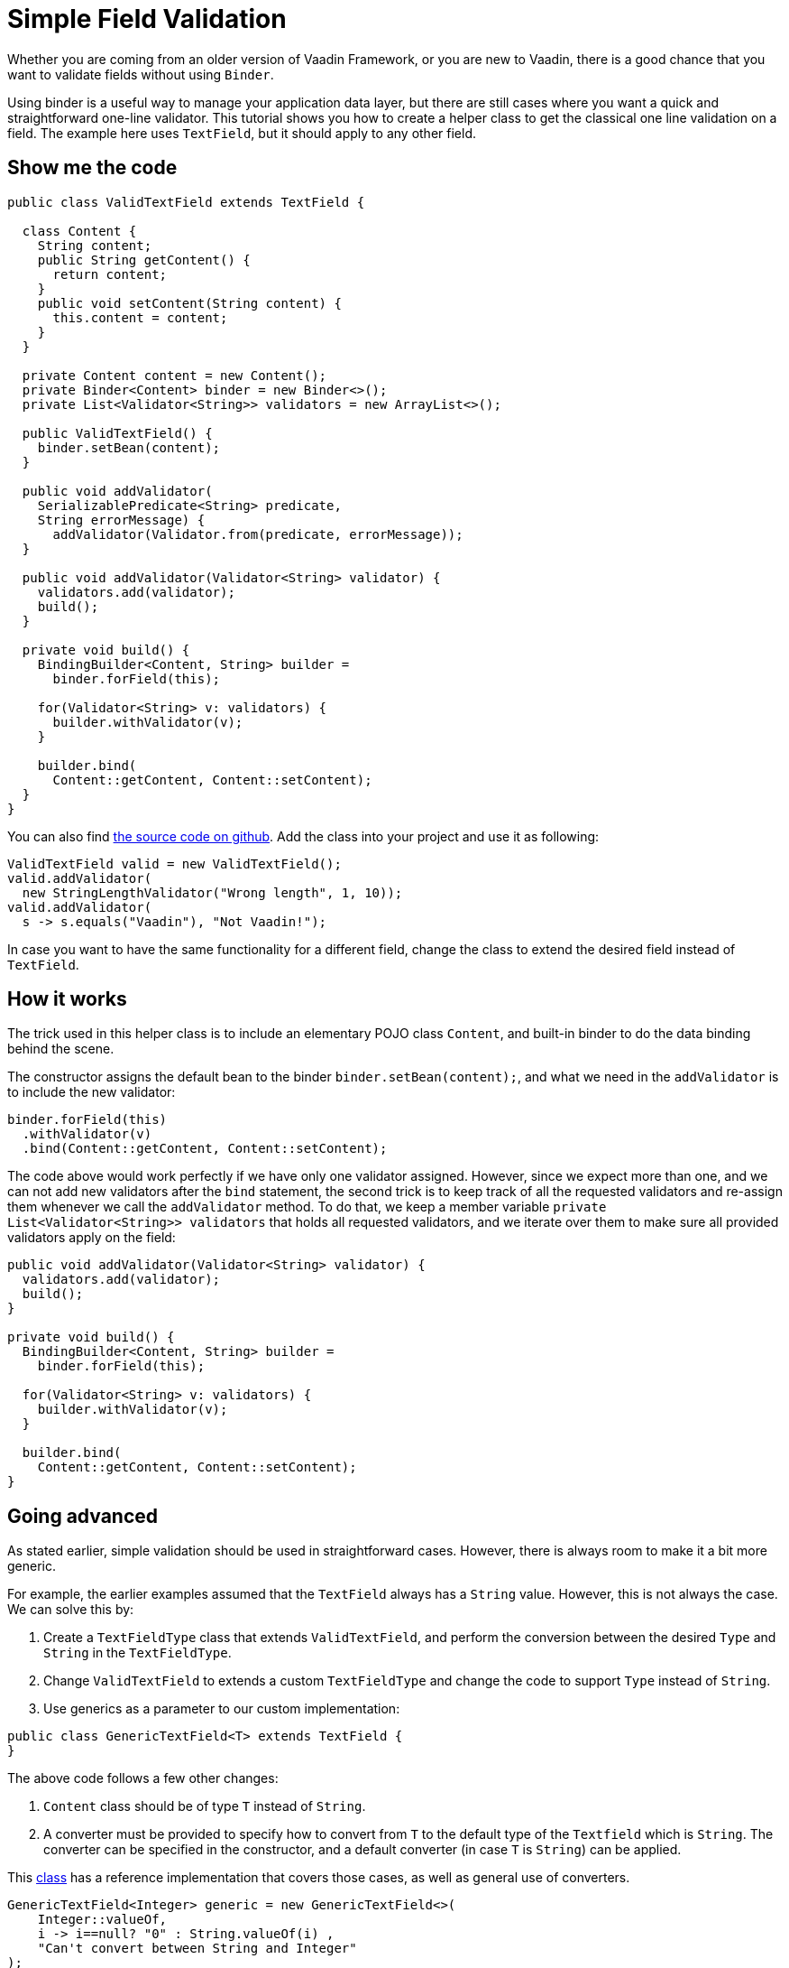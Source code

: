 = Simple Field Validation

:type: text
:tags: Data entry, Flow, Validation
:description: <put detailed description here>
:repo:
:linkattrs:
:imagesdir: ./images
:related_tutorials:

Whether you are coming from an older version of Vaadin Framework, or you are new to Vaadin, there is a good chance that you want to validate fields without using `Binder`.

Using binder is a useful way to manage your application data layer, but there are still cases where you want a quick and straightforward one-line validator. This tutorial shows you how to create a helper class to get the classical one line validation on a field. The example here uses `TextField`, but it should apply to any other field.

== Show me the code

[source,java]
----
public class ValidTextField extends TextField {

  class Content {
    String content;
    public String getContent() {
      return content;
    }
    public void setContent(String content) {
      this.content = content;
    }
  }

  private Content content = new Content();
  private Binder<Content> binder = new Binder<>();
  private List<Validator<String>> validators = new ArrayList<>();

  public ValidTextField() {
    binder.setBean(content);
  }

  public void addValidator(
    SerializablePredicate<String> predicate,
    String errorMessage) {
      addValidator(Validator.from(predicate, errorMessage));
  }

  public void addValidator(Validator<String> validator) {
    validators.add(validator);
    build();
  }

  private void build() {
    BindingBuilder<Content, String> builder =
      binder.forField(this);

    for(Validator<String> v: validators) {
      builder.withValidator(v);
    }

    builder.bind(
      Content::getContent, Content::setContent);
  }
}
----

You can also find https://github.com/amahdy/FieldValidation/blob/master/ValidTextField.java[the source code on github]. Add the class into your project and use it as following:

[source,java]
----
ValidTextField valid = new ValidTextField();
valid.addValidator(
  new StringLengthValidator("Wrong length", 1, 10));
valid.addValidator(
  s -> s.equals("Vaadin"), "Not Vaadin!");
----

In case you want to have the same functionality for a different field, change the class to extend the desired field instead of `TextField`.

== How it works

The trick used in this helper class is to include an elementary POJO class `Content`, and built-in binder to do the data binding behind the scene.

The constructor assigns the default bean to the binder `binder.setBean(content);`, and what we need in the `addValidator` is to include the new validator:

[source,java]
----
binder.forField(this)
  .withValidator(v)
  .bind(Content::getContent, Content::setContent);
----

The code above would work perfectly if we have only one validator assigned. However, since we expect more than one, and we can not add new validators after the `bind` statement, the second trick is to keep track of all the requested validators and re-assign them whenever we call the `addValidator` method. To do that, we keep a member variable `private List<Validator<String>> validators` that holds all requested validators, and we iterate over them to make sure all provided validators apply on the field:

[source,java]
----
public void addValidator(Validator<String> validator) {
  validators.add(validator);
  build();
}

private void build() {
  BindingBuilder<Content, String> builder =
    binder.forField(this);

  for(Validator<String> v: validators) {
    builder.withValidator(v);
  }

  builder.bind(
    Content::getContent, Content::setContent);
}
----

== Going advanced

As stated earlier, simple validation should be used in straightforward cases. However, there is always room to make it a bit more generic.

For example, the earlier examples assumed that the `TextField` always has a `String` value. However, this is not always the case. We can solve this by:

1. Create a `TextFieldType` class that extends `ValidTextField`, and perform the conversion between the desired `Type` and `String` in the `TextFieldType`.

2. Change `ValidTextField` to extends a custom `TextFieldType` and change the code to support `Type` instead of `String`.

3. Use generics as a parameter to our custom implementation:

[source]
----
public class GenericTextField<T> extends TextField {
}
----

The above code follows a few other changes:

a. `Content` class should be of type `T` instead of `String`.

b. A converter must be provided to specify how to convert from `T` to the default type of the `Textfield` which is `String`. The converter can be specified in the constructor, and a default converter (in case `T` is `String`) can be applied.

This https://github.com/amahdy/FieldValidation/blob/master/GenericTextField.java[class] has a reference implementation that covers those cases, as well as general use of converters.

[source,java]
----
GenericTextField<Integer> generic = new GenericTextField<>(
    Integer::valueOf,
    i -> i==null? "0" : String.valueOf(i) ,
    "Can't convert between String and Integer"
);
generic.addValidator(
  new IntegerRangeValidator("Not within range", 0, 3));
----

There is also a https://github.com/amahdy/FieldValidation/blob/master/SimpleTextField.java[simple class] to use in case of type is `String`.

[source,java]
----
SimpleTextField simple = new SimpleTextField();
simple.addValidator(
  new StringLengthValidator("Min 3 chars required", 3));
----

== Next steps

The `GenericTextField` has a more generalized way to deal with different sort of field values, and it also comes with a similar approach to add converters inline. However, there are a few limitations:

1. Unlike validators, converters are tricky because they need to execute in a specific order, and they need to be applied only once because they may involve changes in the data model. The current demo does not cover those complex cases.

2. The demo here uses `TextField` all the time. The demo is not generalized to any `AbstractField`, but for now, you can change the superclass to a different field.

3. Remove validators or converters is not covered since I couldn't find a proper use case.

Let's discuss those items in the comments section below and enhance those reference implementations based on the discussion.
